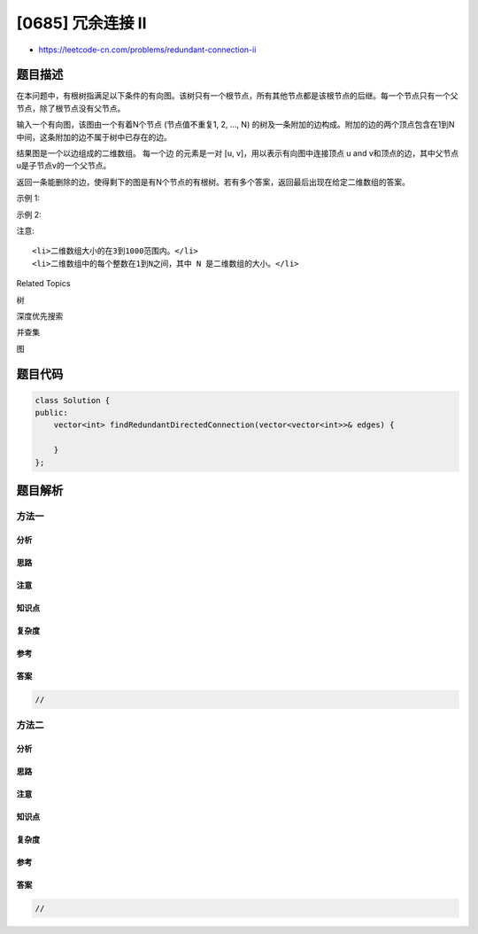 [0685] 冗余连接 II
==================

-  https://leetcode-cn.com/problems/redundant-connection-ii

题目描述
--------

.. raw:: html

   <p>

在本问题中，有根树指满足以下条件的有向图。该树只有一个根节点，所有其他节点都是该根节点的后继。每一个节点只有一个父节点，除了根节点没有父节点。

.. raw:: html

   </p>

.. raw:: html

   <p>

输入一个有向图，该图由一个有着N个节点 (节点值不重复1, 2, ..., N)
的树及一条附加的边构成。附加的边的两个顶点包含在1到N中间，这条附加的边不属于树中已存在的边。

.. raw:: html

   </p>

.. raw:: html

   <p>

结果图是一个以边组成的二维数组。 每一个边 的元素是一对 [u,
v]，用以表示有向图中连接顶点 u and
v和顶点的边，其中父节点u是子节点v的一个父节点。

.. raw:: html

   </p>

.. raw:: html

   <p>

返回一条能删除的边，使得剩下的图是有N个节点的有根树。若有多个答案，返回最后出现在给定二维数组的答案。

.. raw:: html

   </p>

.. raw:: html

   <p>

示例 1:

.. raw:: html

   </p>

.. raw:: html

   <pre>
   <strong>输入:</strong> [[1,2], [1,3], [2,3]]
   <strong>输出:</strong> [2,3]
   <strong>解释:</strong> 给定的有向图如下:
     1
    / \
   v   v
   2--&gt;3
   </pre>

.. raw:: html

   <p>

示例 2:

.. raw:: html

   </p>

.. raw:: html

   <pre>
   <strong>输入:</strong> [[1,2], [2,3], [3,4], [4,1], [1,5]]
   <strong>输出:</strong> [4,1]
   <strong>解释:</strong> 给定的有向图如下:
   5 &lt;- 1 -&gt; 2
        ^    |
        |    v
        4 &lt;- 3
   </pre>

.. raw:: html

   <p>

注意:

.. raw:: html

   </p>

.. raw:: html

   <ul>

::

    <li>二维数组大小的在3到1000范围内。</li>
    <li>二维数组中的每个整数在1到N之间，其中 N 是二维数组的大小。</li>

.. raw:: html

   </ul>

.. raw:: html

   <div>

.. raw:: html

   <div>

Related Topics

.. raw:: html

   </div>

.. raw:: html

   <div>

.. raw:: html

   <li>

树

.. raw:: html

   </li>

.. raw:: html

   <li>

深度优先搜索

.. raw:: html

   </li>

.. raw:: html

   <li>

并查集

.. raw:: html

   </li>

.. raw:: html

   <li>

图

.. raw:: html

   </li>

.. raw:: html

   </div>

.. raw:: html

   </div>

题目代码
--------

.. code:: cpp

    class Solution {
    public:
        vector<int> findRedundantDirectedConnection(vector<vector<int>>& edges) {

        }
    };

题目解析
--------

方法一
~~~~~~

分析
^^^^

思路
^^^^

注意
^^^^

知识点
^^^^^^

复杂度
^^^^^^

参考
^^^^

答案
^^^^

.. code:: cpp

    //

方法二
~~~~~~

分析
^^^^

思路
^^^^

注意
^^^^

知识点
^^^^^^

复杂度
^^^^^^

参考
^^^^

答案
^^^^

.. code:: cpp

    //
